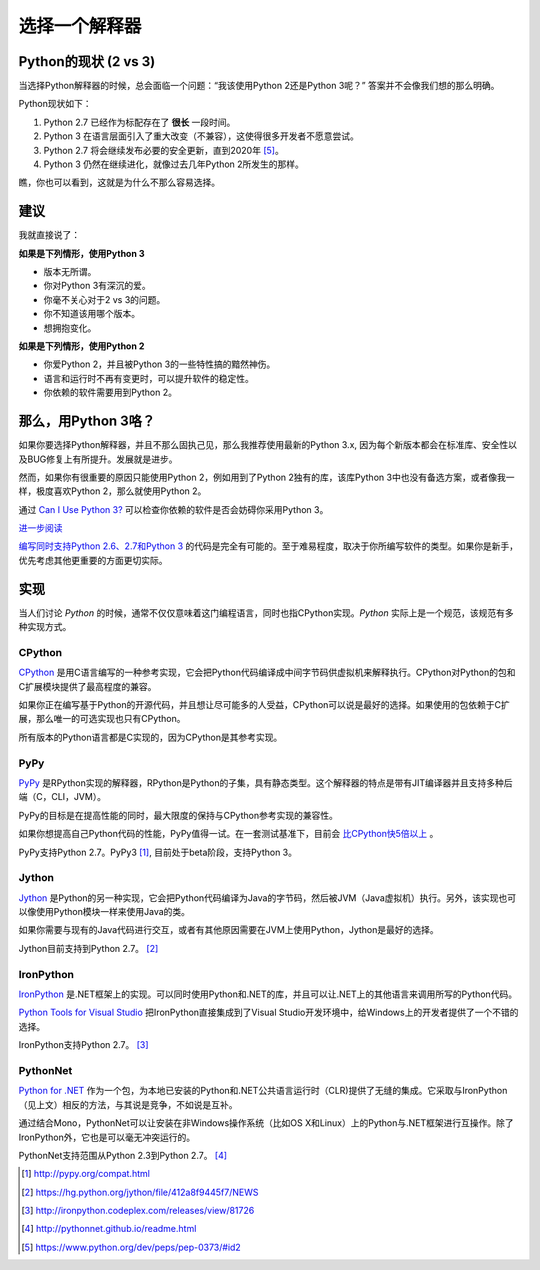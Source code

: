选择一个解释器
==============

.. _which-python:

Python的现状 (2 vs 3)
~~~~~~~~~~~~~~~~~~~~~~~

当选择Python解释器的时候，总会面临一个问题：“我该使用Python 2还是Python 3呢？” 答案并不会像我们想的那么明确。


Python现状如下：

1. Python 2.7 已经作为标配存在了 **很长** 一段时间。
2. Python 3 在语言层面引入了重大改变（不兼容），这使得很多开发者不愿意尝试。
3. Python 2.7 将会继续发布必要的安全更新，直到2020年 [#pep373_eol]_。
4. Python 3 仍然在继续进化，就像过去几年Python 2所发生的那样。

瞧，你也可以看到，这就是为什么不那么容易选择。


建议
~~~~~

我就直接说了：


**如果是下列情形，使用Python 3**

- 版本无所谓。
- 你对Python 3有深沉的爱。
- 你毫不关心对于2 vs 3的问题。
- 你不知道该用哪个版本。
- 想拥抱变化。

**如果是下列情形，使用Python 2**

- 你爱Python 2，并且被Python 3的一些特性搞的黯然神伤。
- 语言和运行时不再有变更时，可以提升软件的稳定性。
- 你依赖的软件需要用到Python 2。


那么，用Python 3咯？
~~~~~~~~~~~~~~~~~~~~

如果你要选择Python解释器，并且不那么固执己见，那么我推荐使用最新的Python 3.x, 因为每个新版本都会在标准库、安全性以及BUG修复上有所提升。发展就是进步。

然而，如果你有很重要的原因只能使用Python 2，例如用到了Python 2独有的库，该库Python 3中也没有备选方案，或者像我一样，极度喜欢Python 2，那么就使用Python 2。

通过 `Can I Use Python 3? <https://caniusepython3.com/>`_ 可以检查你依赖的软件是否会妨碍你采用Python 3。

`进一步阅读 <http://wiki.python.org/moin/Python2orPython3>`_

`编写同时支持Python 2.6、2.7和Python 3 <https://docs.python.org/3/howto/pyporting.html>`_ 的代码是完全有可能的。至于难易程度，取决于你所编写软件的类型。如果你是新手，优先考虑其他更重要的方面更切实际。

实现
~~~~~

当人们讨论 *Python* 的时候，通常不仅仅意味着这门编程语言，同时也指CPython实现。*Python* 实际上是一个规范，该规范有多种实现方式。

CPython
-------

`CPython <http://www.python.org>`_ 是用C语言编写的一种参考实现，它会把Python代码编译成中间字节码供虚拟机来解释执行。CPython对Python的包和C扩展模块提供了最高程度的兼容。

如果你正在编写基于Python的开源代码，并且想让尽可能多的人受益，CPython可以说是最好的选择。如果使用的包依赖于C扩展，那么唯一的可选实现也只有CPython。

所有版本的Python语言都是C实现的，因为CPython是其参考实现。

PyPy
----

`PyPy <http://pypy.org/>`_ 是RPython实现的解释器，RPython是Python的子集，具有静态类型。这个解释器的特点是带有JIT编译器并且支持多种后端（C，CLI，JVM）。

PyPy的目标是在提高性能的同时，最大限度的保持与CPython参考实现的兼容性。

如果你想提高自己Python代码的性能，PyPy值得一试。在一套测试基准下，目前会 `比CPython快5倍以上 <http://speed.pypy.org/>`_ 。

PyPy支持Python 2.7。PyPy3 [#pypy_ver]_, 目前处于beta阶段，支持Python 3。

Jython
------

`Jython <http://www.jython.org/>`_ 是Python的另一种实现，它会把Python代码编译为Java的字节码，然后被JVM（Java虚拟机）执行。另外，该实现也可以像使用Python模块一样来使用Java的类。

如果你需要与现有的Java代码进行交互，或者有其他原因需要在JVM上使用Python，Jython是最好的选择。

Jython目前支持到Python 2.7。 [#jython_ver]_

IronPython
----------

`IronPython <http://ironpython.net/>`_  是.NET框架上的实现。可以同时使用Python和.NET的库，并且可以让.NET上的其他语言来调用所写的Python代码。

`Python Tools for Visual Studio <http://ironpython.net/tools/>`_ 把IronPython直接集成到了Visual Studio开发环境中，给Windows上的开发者提供了一个不错的选择。

IronPython支持Python 2.7。 [#iron_ver]_

PythonNet
---------

`Python for .NET <http://pythonnet.github.io/>`_ 作为一个包，为本地已安装的Python和.NET公共语言运行时（CLR)提供了无缝的集成。它采取与IronPython （见上文）相反的方法，与其说是竞争，不如说是互补。

通过结合Mono，PythonNet可以让安装在非Windows操作系统（比如OS X和Linux）上的Python与.NET框架进行互操作。除了IronPython外，它也是可以毫无冲突运行的。

PythonNet支持范围从Python 2.3到Python 2.7。 [#pythonnet_ver]_

.. [#pypy_ver] http://pypy.org/compat.html

.. [#jython_ver] https://hg.python.org/jython/file/412a8f9445f7/NEWS

.. [#iron_ver] http://ironpython.codeplex.com/releases/view/81726

.. [#pythonnet_ver] http://pythonnet.github.io/readme.html

.. [#pep373_eol] https://www.python.org/dev/peps/pep-0373/#id2
